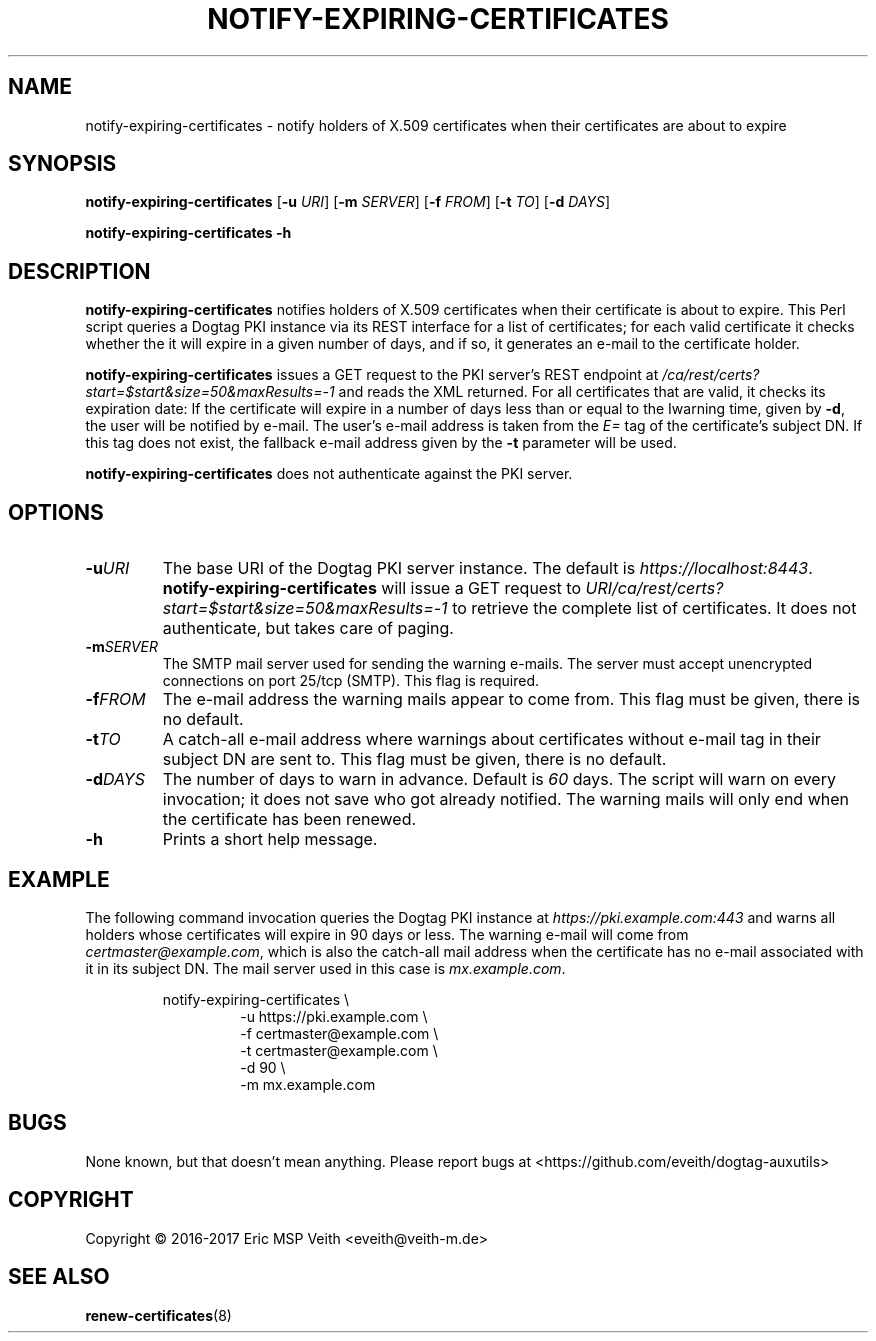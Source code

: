 .TH NOTIFY-EXPIRING-CERTIFICATES 1

.SH NAME

notify-expiring-certificates \- notify holders of X.509 certificates when
their certificates are about to expire

.SH SYNOPSIS

.B notify-expiring-certificates
[\fB\-u\fR \fIURI\fR]
[\fB\-m\fR \fISERVER\fR]
[\fB\-f\fR \fIFROM\fR]
[\fB\-t\fR \fITO\fR]
[\fB\-d\fR \fIDAYS\fR]

.B notify-expiring-certificates
\fB\-h\fR

.SH DESCRIPTION

.B notify-expiring-certificates
notifies holders of X.509 certificates when their certificate is about to
expire. This Perl script queries a Dogtag PKI instance via its REST interface
for a list of certificates; for each valid certificate it checks whether the
it will expire in a given number of days, and if so, it generates an e-mail to
the certificate holder.

.B notify-expiring-certificates
issues a GET request to the PKI server's REST endpoint at
\fI/ca/rest/certs?start=$start&size=50&maxResults=-1\fR and reads the XML
returned. For all certificates that are valid, it checks its expiration date:
If the certificate will expire in a number of days less than or equal to the
Iwarning time, given by \fB-d\fR, the user will be notified by e-mail.
The user's e-mail address is taken from the \fIE=\fR tag of the certificate's
subject DN. If this tag does not exist, the fallback e-mail address given by
the \fB-t\fR parameter will be used.

.B notify-expiring-certificates
does not authenticate against the PKI server.

.SH OPTIONS

.TP
.BR \-u \fIURI\fR
The base URI of the Dogtag PKI server instance. The default is
\fIhttps://localhost:8443\fR. \fBnotify-expiring-certificates\fR will issue a
GET request to \fIURI/ca/rest/certs?start=$start&size=50&maxResults=-1\fR to
retrieve the complete list of certificates. It does not authenticate, but
takes care of paging.

.TP
.BR \-m \fISERVER\fR
The SMTP mail server used for sending the warning e-mails. The server must
accept unencrypted connections on port 25/tcp (SMTP). This flag is required.

.TP
.BR \-f \fIFROM\fR
The e-mail address the warning mails appear to come from. This flag must be
given, there is no default.

.TP
.BR \-t \fITO\fR
A catch-all e-mail address where warnings about certificates without e-mail
tag in their subject DN are sent to. This flag must be given, there is no 
default.

.TP
.BR \-d \fIDAYS\fR
The number of days to warn in advance. Default is \fI60\fR days. The script
will warn on every invocation; it does not save who got already notified. The
warning mails will only end when the certificate has been renewed.

.TP
.BR \-h
Prints a short help message.

.SH EXAMPLE

The following command invocation queries the Dogtag PKI instance at
\fIhttps://pki.example.com:443\fR and warns all holders whose certificates
will expire in 90 days or less. The warning e-mail will come from
\fIcertmaster@example.com\fR, which is also the catch-all mail address when
the certificate has no e-mail associated with it in its subject DN. The mail
server used in this case is \fImx.example.com\fR.

.PP
.nf
.RS
notify-expiring-certificates \\
.RS
-u https://pki.example.com \\
-f certmaster@example.com \\
-t certmaster@example.com \\
-d 90 \\
-m mx.example.com
.RE
.RE
.fi
.PP

.SH BUGS

None known, but that doesn't mean anything. Please report bugs at
<https://github.com/eveith/dogtag-auxutils>

.SH COPYRIGHT

Copyright © 2016-2017 Eric MSP Veith <eveith@veith-m.de>

.SH SEE ALSO

.BR renew-certificates (8)
